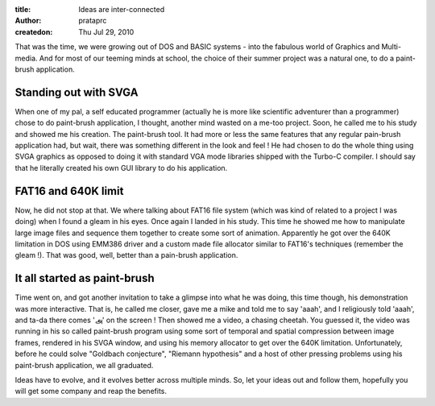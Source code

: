 :title: Ideas are inter-connected
:author: prataprc
:createdon: Thu Jul 29, 2010


That was the time, we were growing out of DOS and BASIC systems - into the
fabulous world of Graphics and Multi-media. And for most of our teeming minds
at school, the choice of their summer project was a natural one, to do a
paint-brush application.

Standing out with SVGA
----------------------

When one of my pal, a self educated programmer (actually he is more like
scientific adventurer than a programmer) chose to do paint-brush application,
I thought, another mind wasted on a me-too project. Soon, he called me to his
study and showed me his creation. The paint-brush tool. It had more or less
the same features that any regular pain-brush application had, but wait, there
was something different in the look and feel ! He had chosen to do the
whole thing using SVGA graphics as opposed to doing it with standard VGA mode
libraries shipped with the Turbo-C compiler. I should say that he literally
created his own GUI library to do his application.

FAT16 and 640K limit
--------------------

Now, he did not stop at that. We where talking about FAT16 file system (which
was kind of related to a project I was doing) when I found a gleam in his
eyes. Once again I landed in his study. This time he showed me how to
manipulate large image files and sequence them together to create some sort of
animation. Apparently he got over the 640K limitation in DOS using EMM386
driver and a custom made file allocator similar to FAT16's techniques
(remember the gleam !). That was good, well, better than a pain-brush
application.

It all started as paint-brush
-----------------------------

Time went on, and got another invitation to take a glimpse into what he was
doing, this time though, his demonstration was more interactive. That is, he
called me closer, gave me a mike and told me to say 'aaah', and I religiously
told 'aaah', and ta-da there comes 'அ' on the screen ! Then showed me a
video, a chasing cheetah. You guessed it, the video was running in his so
called paint-brush program using some sort of temporal and spatial compression
between image frames, rendered in his SVGA window, and using his memory
allocator to get over the 640K limitation. Unfortunately, before he could
solve "Goldbach conjecture", "Riemann hypothesis" and a host of other pressing
problems using his paint-brush application, we all graduated.

Ideas have to evolve, and it evolves better across multiple minds. So, let your
ideas out and follow them, hopefully you will get some company and reap the
benefits.

